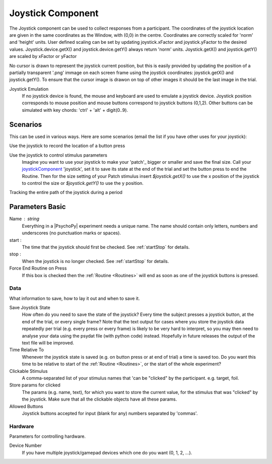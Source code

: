 .. _joystickComponent:

Joystick Component
-------------------------------

The Joystick component can be used to collect responses from a participant. The coordinates of the joystick location are
given in the same coordinates as the Window, with (0,0) in the centre. Coordinates are correctly scaled for 'norm' and 'height' units.
User defined scaling can be set by updating joystick.xFactor and joystick.yFactor to the desired values.
Joystick.device.getX() and joystick.device.getY() always return 'norm' units. Joystick.getX() and joystick.getY() are scaled by xFactor or yFactor

No cursor is drawn to represent the joystick current position,
but this is easily provided by updating the position of a partially transparent '.png' immage on each screen frame using the joystick coordinates:
joystick.getX() and joystick.getY(). To ensure that the cursor image is drawon on top of other images it should be the last image in the trial.

Joystick Emulation
    If no joystick device is found, the mouse and keyboard are used to emulate a joystick device.
    Joystick position corresponds to mouse position and mouse buttons correspond to joystick buttons (0,1,2).
    Other buttons can be simulated with key chords: 'ctrl' + 'alt' + digit(0..9).

Scenarios
~~~~~~~~~~~~~~~~~

This can be used in various ways. Here are some scenarios (email the list if you have other uses for your joystick):

Use the joystick to record the location of a button press

Use the joystick to control stimulus parameters
    Imagine you want to use your joystick to make your 'patch'_ bigger or smaller and save the final size.
    Call your `joystickComponent`_ 'joystick', set it to save its state at the end of the trial and set the button press to
    end the Routine. Then for the size setting of your Patch stimulus insert `$joystick.getX()` to use the
    x position of the joystick to control the size or `$joystick.getY()` to use the y position.

Tracking the entire path of the joystick during a period

Parameters Basic
~~~~~~~~~~~~~~~~~~

Name : string
    Everything in a |PsychoPy| experiment needs a unique name. The name should contain only letters, numbers and underscores (no punctuation marks or spaces).

start :
    The time that the joystick should first be checked. See :ref:`startStop` for details.

stop :
    When the joystick is no longer checked. See :ref:`startStop` for details.

Force End Routine on Press
    If this box is checked then the :ref:`Routine <Routines>` will end as soon as one of the joystick buttons is pressed.

Data
====
What information to save, how to lay it out and when to save it.

Save Joystick State
    How often do you need to save the state of the joystick? Every time the subject presses a joystick button, at the end of the trial, or every single frame?
    Note that the text output for cases where you store the joystick data repeatedly per trial
    (e.g. every press or every frame) is likely to be very hard to interpret, so you may then need to analyse your data using the psydat file (with python code) instead.
    Hopefully in future releases the output of the text file will be improved.

Time Relative To
    Whenever the joystick state is saved (e.g. on button press or at end of trial) a time is saved too.
    Do you want this time to be relative to start of the :ref:`Routine <Routines>`, or the start of the whole experiment?

Clickable Stimulus
    A comma-separated list of your stimulus names that 'can be "clicked" by the participant. e.g. target, foil.

Store params for clicked
    The params (e.g. name, text), for which you want to store the current value, for the stimulus that was "clicked" by the joystick.
    Make sure that all the clickable objects have all these params.

Allowed Buttons
    Joystick buttons accepted for input (blank for any) numbers separated by 'commas'.

Hardware
========
Parameters for controlling hardware.

Device Number
    If you have multiple joystick/gamepad devices which one do you want (0, 1, 2, ...).



.. seealso::

    API reference for :mod:`~psychopy.hardware.Joystick`
